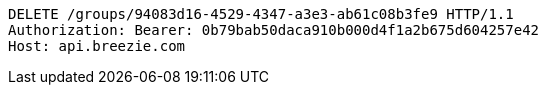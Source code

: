 [source,http,options="nowrap"]
----
DELETE /groups/94083d16-4529-4347-a3e3-ab61c08b3fe9 HTTP/1.1
Authorization: Bearer: 0b79bab50daca910b000d4f1a2b675d604257e42
Host: api.breezie.com

----